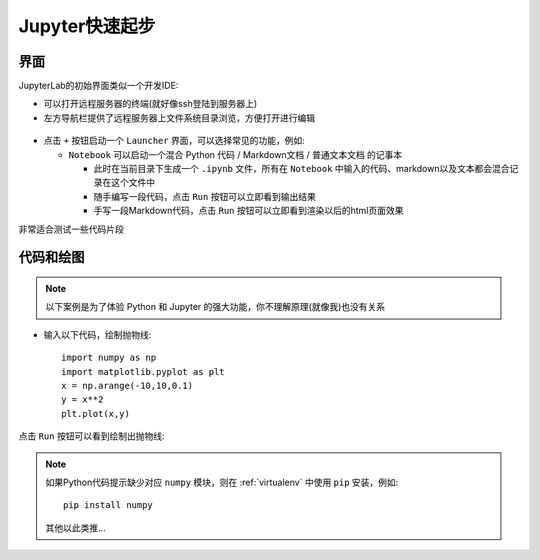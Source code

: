 .. _jupyter_startup:

=================
Jupyter快速起步
=================

界面
========

JupyterLab的初始界面类似一个开发IDE:

- 可以打开远程服务器的终端(就好像ssh登陆到服务器上)
- 左方导航栏提供了远程服务器上文件系统目录浏览，方便打开进行编辑

.. figure:: ../../_static/big_data/jupyter/jupyter_startup-1.png
   :scale: 40

- 点击 ``+`` 按钮启动一个 ``Launcher`` 界面，可以选择常见的功能，例如:

  - ``Notebook`` 可以启动一个混合 Python 代码 / Markdown文档 / 普通文本文档 的记事本

    - 此时在当前目录下生成一个 ``.ipynb`` 文件，所有在 ``Notebook`` 中输入的代码、markdown以及文本都会混合记录在这个文件中
    - 随手编写一段代码，点击 ``Run`` 按钮可以立即看到输出结果
    - 手写一段Markdown代码，点击 ``Run`` 按钮可以立即看到渲染以后的html页面效果

非常适合测试一些代码片段

.. figure:: ../../_static/big_data/jupyter/jupyter_startup-2.png
   :scale: 40

代码和绘图
==============

.. note::

   以下案例是为了体验 Python 和 Jupyter 的强大功能，你不理解原理(就像我)也没有关系

- 输入以下代码，绘制抛物线::

   import numpy as np
   import matplotlib.pyplot as plt
   x = np.arange(-10,10,0.1)
   y = x**2
   plt.plot(x,y)

点击 ``Run`` 按钮可以看到绘制出抛物线:

.. figure:: ../../_static/big_data/jupyter/jupyter_startup-3.png
   :scale: 40

.. note::

   如果Python代码提示缺少对应 ``numpy`` 模块，则在 :ref:`virtualenv` 中使用 ``pip`` 安装，例如::

      pip install numpy

   其他以此类推...

